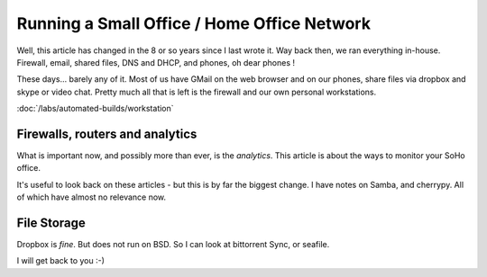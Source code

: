 ============================================
Running a Small Office / Home Office Network
============================================

Well, this article has changed in the 8 or so years since I last wrote it.
Way back then, we ran everything in-house. Firewall, email, shared files, DNS
and DHCP, and phones, oh dear phones !

These days... barely any of it.  Most of us have GMail on the web browser and on
our phones, share files via dropbox and skype or video chat.   Pretty much all
that is left is the firewall and our own personal workstations. 

:doc:`/labs/automated-builds/workstation` 

Firewalls, routers and analytics
================================

What is important now, and possibly more than ever, is the *analytics*.  This 
article is about the ways to monitor your SoHo office.

It's useful to look back on these articles - but this is by far the biggest
change.  I have notes on Samba, and cherrypy. All of which have almost no
relevance now.


File Storage
============

Dropbox is *fine*. But does not run on BSD.
So I can look at bittorrent Sync, or seafile.

I will get back to you :-)
